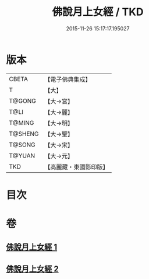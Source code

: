 #+TITLE: 佛說月上女經 / TKD
#+DATE: 2015-11-26 15:17:17.195027
* 版本
 |     CBETA|【電子佛典集成】|
 |         T|【大】     |
 |    T@GONG|【大→宮】   |
 |      T@LI|【大→麗】   |
 |    T@MING|【大→明】   |
 |   T@SHENG|【大→聖】   |
 |    T@SONG|【大→宋】   |
 |    T@YUAN|【大→元】   |
 |       TKD|【高麗藏・東國影印版】|

* 目次
* 卷
** [[file:KR6i0109_001.txt][佛說月上女經 1]]
** [[file:KR6i0109_002.txt][佛說月上女經 2]]
